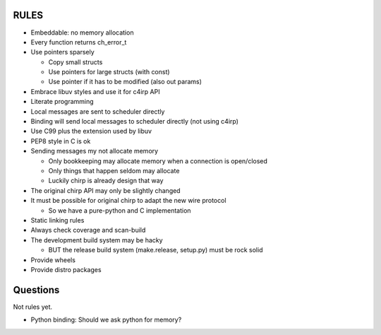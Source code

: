 =====
RULES
=====

* Embeddable: no memory allocation
* Every function returns ch_error_t
* Use pointers sparsely
  
  - Copy small structs 
  - Use pointers for large structs (with const)
  - Use pointer if it has to be modified (also out params)

* Embrace libuv styles and use it for c4irp API
* Literate programming
* Local messages are sent to scheduler directly
* Binding will send local messages to scheduler directly (not using c4irp)
* Use C99 plus the extension used by libuv
* PEP8 style in C is ok
* Sending messages my not allocate memory

  - Only bookkeeping may allocate memory when a connection is open/closed
  - Only things that happen seldom may allocate
  - Luckily chirp is already design that way

* The original chirp API may only be slightly changed
* It must be possible for original chirp to adapt the new wire protocol

  - So we have a pure-python and C implementation

* Static linking rules
* Always check coverage and scan-build
* The development build system may be hacky

  - BUT the release build system (make.release, setup.py) must be rock solid

* Provide wheels
* Provide distro packages


=========
Questions
=========

Not rules yet.

* Python binding: Should we ask python for memory?

